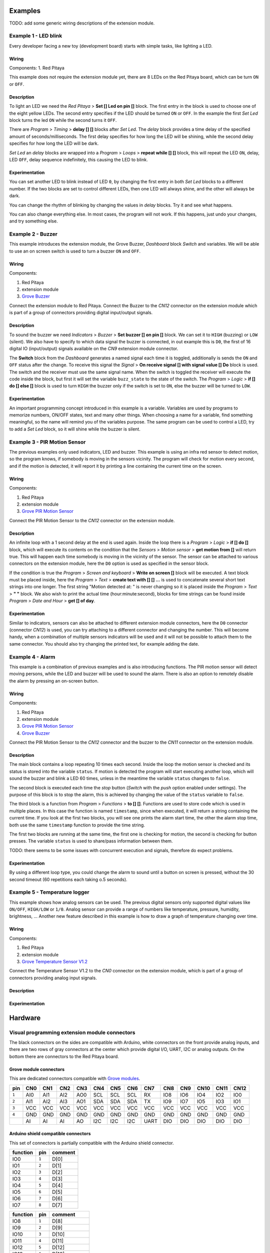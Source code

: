 .. Visual

========
Examples
========

TODO: add some generic wiring descriptions of the extension module.

---------------------
Example 1 - LED blink
---------------------

Every developer facing a new toy (development board) starts with simple tasks, like lighting a LED.

~~~~~~
Wiring
~~~~~~

Components:
1. Red Pitaya

.. image:: visual/example_1/wiring.png
   :alt: Wiring for LED blink

This example does not require the extension module yet,
there are 8 LEDs on the Red Pitaya board, which can be turn ``ON`` or ``OFF``.

~~~~~~~~~~~
Description
~~~~~~~~~~~

.. image:: visual/example_1/blocks.png
   :alt: Program blocks for LED blink

To light an LED we need the *Red Pitaya* > **Set [] Led on pin []** block.
The first entry in the block is used to choose one of the eight yellow LEDs.
The second entry specifies if the LED should be turned ``ON`` or ``OFF``.
In the example the first *Set Led* block turns the led ``ON`` while the second turns it ``OFF``.

There are *Program* > *Timing* > **delay [] []** blocks after *Set Led*.
The *delay* block provides a time delay of the specified amount of seconds/milliseconds.
The first delay specifies for how long the LED will be shining,
while the second delay specifies for how long the LED will be dark.

*Set Led* an *delay* blocks are wrapped into a *Program* > *Loops* > **repeat while [] []** block,
this will repeat the LED ``ON``, delay, LED ``OFF``,
delay sequence indefinitely, this causing the LED to blink.

~~~~~~~~~~~~~~~
Experimentation
~~~~~~~~~~~~~~~

You can set another LED to blink instead of LED ``0``,
by changing the first entry in both *Set Led* blocks to a different number.
If the two blocks are set to control different LEDs,
then one LED will always shine, and the other will always be dark.

You can change the rhythm of blinking by changing the values in *delay* blocks.
Try it and see what happens.

You can also change everything else.
In most cases, the program will not work.
If this happens, just undo your changes, and try something else.

------------------
Example 2 - Buzzer
------------------

This example introduces the extension module, the Grove Buzzer, *Dashboard* block *Switch* and variables.
We will be able to use an on screen switch is used to turn a buzzer ``ON`` and ``OFF``.

~~~~~~
Wiring
~~~~~~

Components:

1. Red Pitaya
2. extension module
3. `Grove Buzzer <http://www.seeedstudio.com/wiki/Grove_-_Buzzer>`_

.. image:: visual/example_2/wiring.png
   :alt: Wiring for Buzzer

Connect the extension module to Red Pitaya.
Connect the Buzzer to the *CN12* connector on the extension module
which is part of a group of connectors providing digital input/output signals.

~~~~~~~~~~~
Description
~~~~~~~~~~~

.. image:: visual/example_2/blocks.png
   :alt: Program blocks for Buzzer

.. image:: visual/example_2/switch.png
   :alt: Dashboard block for Buzzer

To sound the buzzer we need *Indicators* > *Buzzer* > **Set buzzer [] on pin []** block.
We can set it to ``HIGH`` (buzzing) or ``LOW`` (silent).
We also have to specify to which data signal the buzzer is connected, in out example this is ``D0``,
the first of 16 digital IO (input/output) signals available on the *CN9* extension module connector.

The **Switch** block from the *Dashboard* generates a named signal each time it is toggled,
additionally is sends the ``ON`` and ``OFF`` status after the change.
To receive this signal the *Signal* > **On receive signal [] with signal value [] Do** block is used.
The switch and the receiver must use the same signal name.
When the switch is toggled the receiver will execute the code inside the block,
but first it will set the variable ``buzz_state`` to the state of the switch.
The *Program* > *Logic* > **if [] do [] else []** block is used to turn ``HIGH`` the buzzer only if the switch is set to ``ON``,
else the buzzer will be turned to ``LOW``. 

~~~~~~~~~~~~~~~
Experimentation
~~~~~~~~~~~~~~~

An important programming concept introduced in this example is a variable.
Variables are used by programs to memorize numbers, ON/OFF states, text and many other things.
When choosing a name for a variable, find something meaningful, so the name will remind you of the variables purpose.
The same program can be used to control a LED, try to add a *Set Led* block, so it will shine while the buzzer is silent.

-----------------------------
Example 3 - PIR Motion Sensor
-----------------------------

The previous examples only used indicators, LED and buzzer.
This example is using an infra red sensor to detect motion,
so the program knows, if somebody is moving in the sensors vicinity.
The program will check for motion every second, and if the motion is detected,
it will report it by printing a line containing the current time on the screen.

~~~~~~
Wiring
~~~~~~

Components:

1. Red Pitaya
2. extension module
3. `Grove PIR Motion Sensor <http://www.seeedstudio.com/wiki/Grove_-_PIR_Motion_Sensor>`_

.. image:: visual/example_3/wiring.png
   :alt: Wiring for PIR Motion Sensor

Connect the PIR Motion Sensor to the *CN12* connector on the extension module.

~~~~~~~~~~~
Description
~~~~~~~~~~~

.. image:: visual/example_3/blocks.png
   :alt: Program blocks for PIR Motion Sensor

An infinite loop with a 1 second delay at the end is used again.
Inside the loop there is a *Program* > *Logic* > **if [] do []** block,
which will execute its contents on the condition that the *Sensors* > *Motion sensor* > **get motion from []** will return true.
This will happen each time somebody is moving in the vicinity of the sensor.
The sensor can be attached to various connectors on the extension module,
here the ``D0`` option is used as specified in the sensor block.

If the condition is true the *Program* > *Screen and keyboard* > **Write on screen []** block will be executed.
A text block must be placed inside, here the *Program* > *Text* > **create text with [] [] ...**
is used to concatenate several short text strings into one longer.
The first string "Motion detected at: " is never changing so it is placed inside the *Program* > *Text* > **" "** block.
We also wish to print the actual time (hour:minute:second),
blocks for time strings can be found inside *Program* > *Date and Hour* > **get [] of day**.

~~~~~~~~~~~~~~~
Experimentation
~~~~~~~~~~~~~~~

Similar to indicators, sensors can also be attached to different extension module connectors,
here the ``D0`` connector (connector *CN12*) is used, you can try attaching to a different connector and changing the number.
This will become handy, when a combination of multiple sensors indicators will be used
and it will not be possible to attach them to the same connector.
You should also try changing the printed text, for example adding the date.


-----------------
Example 4 - Alarm
-----------------

This example is a combination of previous examples and is also introducing functions.
The PIR motion sensor will detect moving persons, while the LED and buzzer will be used to sound the alarm.
There is also an option to remotely disable the alarm by pressing an on-screen button.

~~~~~~
Wiring
~~~~~~

Components:

1. Red Pitaya
2. extension module
3. `Grove PIR Motion Sensor <http://www.seeedstudio.com/wiki/Grove_-_PIR_Motion_Sensor>`_
4. `Grove Buzzer <http://www.seeedstudio.com/wiki/Grove_-_Buzzer>`_

.. image:: visual/example_4/wiring.png
   :alt: Wiring for Alarm

Connect the PIR Motion Sensor to the *CN12* connector and the buzzer to the *CN11* connector on the extension module.

~~~~~~~~~~~
Description
~~~~~~~~~~~

.. image:: visual/example_4/block_start.png
   :alt: Program blocks start for Alarm

.. image:: visual/example_4/block_stop.png
   :alt: Program blocks stop for Alarm

.. image:: visual/example_4/block_timestamp.png
   :alt: Program blocks timestamp for Alarm

.. image:: visual/example_4/pushbutton.png
   :alt: Dashboard blocks for Alarm

The main block contains a loop repeating 10 times each second.
Inside the loop the motion sensor is checked and its status is stored into the variable ``status``.
If motion is detected the program will start executing another loop,
which will sound the buzzer and blink a LED 60 times,
unless in the meantime the variable ``status`` changes to ``false``.

The second block is executed each time the *stop* button (*Switch* with the *push* option enabled under settings).
The purpose of this block is to stop the alarm, this is achieved by changing the value of the ``status`` variable to ``false``.

The third block is a function from *Program* > *Functions* > **to [] []**.
Functions are used to store code which is used in multiple places.
In this case the function is named ``timestamp``, since when executed,
it will return a string containing the current time.
If you look at the first two blocks, you will see one prints the alarm start time,
the other the alarm stop time, both use the same ``timestamp`` function to provide the time string.

The first two blocks are running at the same time,
the first one is checking for motion, the second is checking for button presses.
The variable ``status`` is used to share/pass information between them.

TODO: there seems to be some issues with concurrent execution and signals, therefore do expect problems.

~~~~~~~~~~~~~~~
Experimentation
~~~~~~~~~~~~~~~

By using a different loop type, you could change the alarm to sound until a button on screen is pressed,
without the 30 second timeout (60 repetitions each taking o.5 seconds).


------------------------------
Example 5 - Temperature logger
------------------------------

This example shows how analog sensors can be used.
The previous digital sensors only supported digital values like ``ON/OFF``, ``HIGH/LOW`` or ``1/0``.
Analog sensor can provide a range of numbers like temperature, pressure, humidity, brightness, ...
Another new feature described in this example is how to draw a graph of temperature changing over time.

~~~~~~
Wiring
~~~~~~

Components:

1. Red Pitaya
2. extension module
3. `Grove Temperature Sensor V1.2 <http://www.seeedstudio.com/wiki/Grove_-_Temperature_Sensor_V1.2>`_

.. image:: visual/example_5/wiring.png
   :alt: Wiring for Temperature logger

Connect the Temperature Sensor V1.2 to the *CN0* connector on the extension module,
which is part of a group of connectors providing analog input signals.

~~~~~~~~~~~
Description
~~~~~~~~~~~

~~~~~~~~~~~~~~~
Experimentation
~~~~~~~~~~~~~~~


========
Hardware
========

----------------------------------------------
Visual programming extension module connectors
----------------------------------------------

The black connectors on the sides are compatible with Arduino,
white connectors on the front provide analog inputs,
and there are two rows of gray connectors at the center which provide digital I/O, UART, I2C or analog outputs.
On the bottom there are connectors to the Red Pitaya board.

~~~~~~~~~~~~~~~~~~~~~~~
Grove module connectors
~~~~~~~~~~~~~~~~~~~~~~~

This are dedicated connectors compatible with `Grove modules <http://www.seeedstudio.com/depot/category_products?themes_id=1417 "seeed Grove modules">`_.

+-----+------+------+------+------+------+------+------+------+------+------+------+------+------+
| pin | CN0  | CN1  | CN2  | CN3  | CN4  | CN5  | CN6  | CN7  | CN8  | CN9  | CN10 | CN11 | CN12 |
+=====+======+======+======+======+======+======+======+======+======+======+======+======+======+
|``1``| AI0  | AI1  | AI2  | AO0  | SCL  | SCL  | SCL  | RX   | IO8  | IO6  | IO4  | IO2  | IO0  |
+-----+------+------+------+------+------+------+------+------+------+------+------+------+------+
|``2``| AI1  | AI2  | AI3  | AO1  | SDA  | SDA  | SDA  | TX   | IO9  | IO7  | IO5  | IO3  | IO1  |
+-----+------+------+------+------+------+------+------+------+------+------+------+------+------+
|``3``| VCC  | VCC  | VCC  | VCC  | VCC  | VCC  | VCC  | VCC  | VCC  | VCC  | VCC  | VCC  | VCC  |
+-----+------+------+------+------+------+------+------+------+------+------+------+------+------+
|``4``| GND  | GND  | GND  | GND  | GND  | GND  | GND  | GND  | GND  | GND  | GND  | GND  | GND  |
+-----+------+------+------+------+------+------+------+------+------+------+------+------+------+
|     | AI   | AI   | AI   | AO   | I2C  | I2C  | I2C  | UART | DIO  | DIO  | DIO  | DIO  | DIO  |
+-----+------+------+------+------+------+------+------+------+------+------+------+------+------+

~~~~~~~~~~~~~~~~~~~~~~~~~~~~~~~~~~~~
Arduino shield compatible connectors
~~~~~~~~~~~~~~~~~~~~~~~~~~~~~~~~~~~~

This set of connectors is partially compatible with the Arduino shield connector.

+----------+-------+---------------+
| function |  pin  | comment       |
+==========+=======+===============+
| IO0      | ``1`` | D[0]          |
+----------+-------+---------------+
| IO1      | ``2`` | D[1]          |
+----------+-------+---------------+
| IO2      | ``3`` | D[2]          |
+----------+-------+---------------+
| IO3      | ``4`` | D[3]          |
+----------+-------+---------------+
| IO4      | ``5`` | D[4]          |
+----------+-------+---------------+
| IO5      | ``6`` | D[5]          |
+----------+-------+---------------+
| IO6      | ``7`` | D[6]          |
+----------+-------+---------------+
| IO7      | ``8`` | D[7]          |
+----------+-------+---------------+

+----------+-------+---------------+
| function |  pin  | comment       |
+==========+=======+===============+
| IO8      | ``1`` | D[8]          |
+----------+-------+---------------+
| IO9      | ``2`` | D[9]          |
+----------+-------+---------------+
| IO10     | ``3`` | D[10]         |
+----------+-------+---------------+
| IO11     | ``4`` | D[11]         |
+----------+-------+---------------+
| IO12     | ``5`` | D[12]         |
+----------+-------+---------------+
| IO13     | ``6`` | D[13]         |
+----------+-------+---------------+
| GND      | ``7`` |               |
+----------+-------+---------------+
| AREF     | ``8`` | not connected |
+----------+-------+---------------+
| SDA      | ``9`` | I2C_SDA       |
+----------+-------+---------------+
| SCL      |``10`` | I2C_SCL       |
+----------+-------+---------------+

+----------+-------+---------------+
| function |  pin  | comment       |
+==========+=======+===============+
| A0       | ``1`` | AI[0]         |
+----------+-------+---------------+
| A1       | ``2`` | AI[1]         |
+----------+-------+---------------+
| A2       | ``3`` | AI[2]         |
+----------+-------+---------------+
| A3       | ``4`` | AI[3]         |
+----------+-------+---------------+
| A4       | ``5`` | I2C_SDA       |
+----------+-------+---------------+
| A5       | ``6`` | I2C_SCL       |
+----------+-------+---------------+

+----------+-------+---------------+
| function |  pin  | comment       |
+==========+=======+===============+
| A6       | ``1`` | not connected |
+----------+-------+---------------+
| A7       | ``2`` | not connected |
+----------+-------+---------------+
| Reset    | ``3`` | not connected |
+----------+-------+---------------+
| +3.3V    | ``4`` |               |
+----------+-------+---------------+
| +5.0V    | ``5`` |               |
+----------+-------+---------------+
| GND      | ``6`` |               |
+----------+-------+---------------+
| GND      | ``7`` |               |
+----------+-------+---------------+
| +VIN     | ``8`` | not connected |
+----------+-------+---------------+

~~~~~~~~~~~~~~~~~~~~~~~~~~~~~~~~~~~~
Connectors to Red Pitaya motherboard
~~~~~~~~~~~~~~~~~~~~~~~~~~~~~~~~~~~~

While it is possible to connect sensors and indicators directly to Red Pitaya *E1* and *E2* connectors,
it is recommended to use the extension module.
It enables the user to connect multiple peripherals without improvised wiring.
It is also possible for developers to create their own custom extensions.

""""""""""""
Connector E1
""""""""""""

Connector E1 provides 16 *GPIO* (general purpose input/output) signals.
All GPIO can be used to read sensor data, or drive indicators.

+----------+--------+--------+----------+
| function |    pin |  pin   | function |
+==========+========+========+==========+
| GND      | ``26`` | ``25`` | GND      |
+----------+--------+--------+----------+
| NC       | ``24`` | ``23`` | NC       |
+----------+--------+--------+----------+
| NC       | ``22`` | ``21`` | NC       |
+----------+--------+--------+----------+
| NC       | ``20`` | ``19`` | NC       |
+----------+--------+--------+----------+
| D[15]    | ``18`` | ``17`` | D[7]     |
+----------+--------+--------+----------+
| D[14]    | ``16`` | ``15`` | D[6]     |
+----------+--------+--------+----------+
| D[13]    | ``14`` | ``13`` | D[5]     |
+----------+--------+--------+----------+
| D[12]    | ``12`` | ``11`` | D[4]     |
+----------+--------+--------+----------+
| D[11]    | ``10`` |  ``9`` | D[3]     |
+----------+--------+--------+----------+
| D[10]    |  ``8`` |  ``7`` | D[2]     |
+----------+--------+--------+----------+
| D[ 9]    |  ``6`` |  ``5`` | D[1]     |
+----------+--------+--------+----------+
| D[ 8]    |  ``4`` |  ``3`` | D[0]     |
+----------+--------+--------+----------+
| +3.3V    |  ``2`` |  ``1`` | +3.3V    |
+----------+--------+--------+----------+

""""""""""""
connector E2
""""""""""""

Connector E2 provides 4 *AI* (analog input) signals, 4 *AO* (analog output) signals
and signals for serial protocols *UART*, *SPI* and *I2C*.
Analog inputs can be used to connect analog sensors.
Analog outputs can be used to drive some indicators.
Serial protocols can be used to connect more complex sensors, indicators and other peripherals.

+----------+--------+--------+----------+
| function |    pin |  pin   | function |
+==========+========+========+==========+
| GND      | ``26`` | ``25`` | GND      |
+----------+--------+--------+----------+
| ADC_CLK- | ``24`` | ``23`` | ADC_CLK+ |
+----------+--------+--------+----------+
| GND      | ``22`` | ``21`` | GND      |
+----------+--------+--------+----------+
| AO[3]    | ``20`` | ``19`` | AO[2]    |
+----------+--------+--------+----------+
| AO[1]    | ``18`` | ``17`` | AO[0]    |
+----------+--------+--------+----------+
| AI[3]    | ``16`` | ``15`` | AI[2]    |
+----------+--------+--------+----------+
| AI[1]    | ``14`` | ``13`` | AI[0]    |
+----------+--------+--------+----------+
| I2C_GND  | ``12`` | ``11`` | common   |
+----------+--------+--------+----------+
| I2C SDA  | ``10`` |  ``9`` | I2C_SCK  |
+----------+--------+--------+----------+
| UART_RX  |  ``8`` |  ``7`` | UART_TX  |
+----------+--------+--------+----------+
| SPI_CS   |  ``6`` |  ``5`` | SPI_CLK  |
+----------+--------+--------+----------+
| SPI_MISO |  ``4`` |  ``3`` | SPI_MOSI |
+----------+--------+--------+----------+
| -4V      |  ``2`` |  ``1`` | +5V      |
+----------+--------+--------+----------+

----------------------
Sensors and Indicators
----------------------

* `Grove sensors from Seed <http://www.seeedstudio.com/>`_
* `PIR Motion sensor <http://www.seeedstudio.com/wiki/Grove_-_PIR_Motion_Sensor>`_
* `Buzzer <http://www.seeedstudio.com/wiki/Grove_-_Buzzer>`_
* `Sound sensor <http://www.seeedstudio.com/wiki/Grove_-_Sound_Sensor>`_
* `Temperature Sensor V1.2 <http://www.seeedstudio.com/wiki/Grove_-_Temperature_Sensor_V1.2>`_

========
Software
========

-----------------
Red Pitaya blocks
-----------------
